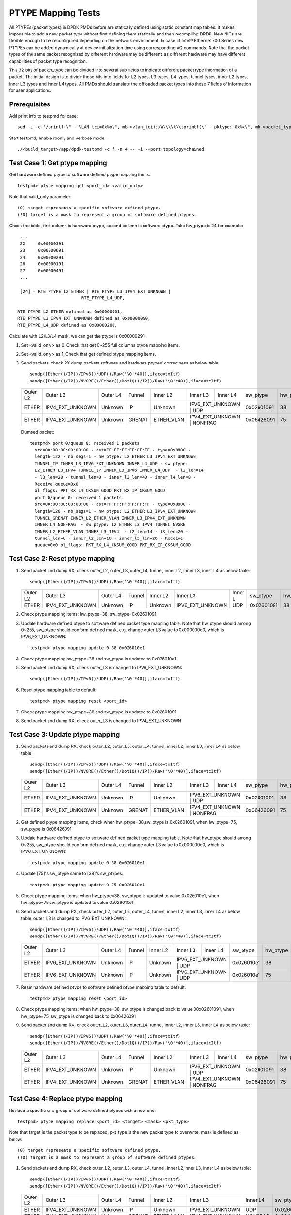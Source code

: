 .. SPDX-License-Identifier: BSD-3-Clause
   Copyright(c) 2017 Intel Corporation

===================
PTYPE Mapping Tests
===================

All PTYPEs (packet types) in DPDK PMDs before are statically defined
using static constant map tables. It makes impossible to add a new
packet type without first defining them statically and then recompiling
DPDK. New NICs are flexible enough to be reconfigured depending on the
network environment. In case of Intel® Ethernet 700 Series new PTYPEs
can be added dynamically at device initialization time using corresponding
AQ commands.
Note that the packet types of the same packet recognized by different
hardware may be different, as different hardware may have different
capabilities of packet type recognition.

This 32 bits of packet_type can be divided into several sub fields to
indicate different packet type information of a packet. The initial design
is to divide those bits into fields for L2 types, L3 types, L4 types, tunnel
types, inner L2 types, inner L3 types and inner L4 types. All PMDs should
translate the offloaded packet types into these 7 fields of information for
user applications.


Prerequisites
=============
Add print info to testpmd for case::

    sed -i -e '/printf(\" - VLAN tci=0x%x\", mb->vlan_tci);/a\\\\t\\tprintf(\" - pktype: 0x%x\", mb->packet_type);' app/test-pmd/util.c

Start testpmd, enable rxonly and verbose mode::

        ./<build_target>/app/dpdk-testpmd -c f -n 4 -- -i --port-topology=chained

Test Case 1: Get ptype mapping
==============================

Get hardware defined ptype to software defined ptype mapping items::

    testpmd> ptype mapping get <port_id> <valid_only>

Note that valid_only parameter::

    (0) target represents a specific software defined ptype.
    (!0) target is a mask to represent a group of software defined ptypes.

Check the table, first column is hardware ptype, second column is software
ptype. Take hw_ptype is 24 for example::

    ...
    22     0x00000391
    23     0x00000691
    24     0x00000291
    26     0x00000191
    27     0x00000491
    ...

    [24] = RTE_PTYPE_L2_ETHER | RTE_PTYPE_L3_IPV4_EXT_UNKNOWN |
                            RTE_PTYPE_L4_UDP,

   RTE_PTYPE_L2_ETHER defined as 0x00000001,
   RTE_PTYPE_L3_IPV4_EXT_UNKNOWN defined as 0x00000090,
   RTE_PTYPE_L4_UDP defined as 0x00000200,

Calculate with L2/L3/L4 mask, we can get the ptype is 0x00000291.

1. Set <valid_only> as 0, Check that get 0~255 full columns ptype mapping
   items.

2. Set <valid_only> as 1, Check that get defined ptype mapping items.

3. Send packets, check RX dump packets software and hardware ptypes'
   correctness as below table::

    sendp([Ether()/IP()/IPv6()/UDP()/Raw('\0'*40)],iface=txItf)
    sendp([Ether()/IP()/NVGRE()/Ether()/Dot1Q()/IP()/Raw('\0'*40)],iface=txItf)

   +------------+------------------+-------------+------------+------------+------------------+------------+------------+---------+
   | Outer L2   | Outer L3         | Outer L4    | Tunnel     | Inner L2   | Inner L3         | Inner L4   | sw_ptype   | hw_ptype|
   +------------+------------------+-------------+------------+------------+------------------+------------+------------+---------+
   | ETHER      | IPV4_EXT_UNKNOWN | Unknown     | IP         | Unknown    | IPV6_EXT_UNKNOWN | UDP        | 0x02601091 |   38    |
   +------------+------------------+-------------+------------+------------+-------------------------------+------------+---------+
   | ETHER      | IPV4_EXT_UNKNOWN | Unknown     | GRENAT     | ETHER_VLAN | IPV4_EXT_UNKNOWN | NONFRAG    | 0x06426091 |   75    |
   +------------+------------------+-------------+------------+------------+------------------+------------+------------+---------+

   Dumped packet::

        testpmd> port 0/queue 0: received 1 packets
          src=00:00:00:00:00:00 - dst=FF:FF:FF:FF:FF:FF - type=0x0800 -
          length=122 - nb_segs=1 - hw ptype: L2_ETHER L3_IPV4_EXT_UNKNOWN
          TUNNEL_IP INNER_L3_IPV6_EXT_UNKNOWN INNER_L4_UDP - sw ptype:
          L2_ETHER L3_IPV4 TUNNEL_IP INNER_L3_IPV6 INNER_L4_UDP  - l2_len=14
          - l3_len=20 - tunnel_len=0 - inner_l3_len=40 - inner_l4_len=8 -
          Receive queue=0x0
          ol_flags: PKT_RX_L4_CKSUM_GOOD PKT_RX_IP_CKSUM_GOOD
          port 0/queue 0: received 1 packets
          src=00:00:00:00:00:00 - dst=FF:FF:FF:FF:FF:FF - type=0x0800 -
          length=120 - nb_segs=1 - hw ptype: L2_ETHER L3_IPV4_EXT_UNKNOWN
          TUNNEL_GRENAT INNER_L2_ETHER_VLAN INNER_L3_IPV4_EXT_UNKNOWN
          INNER_L4_NONFRAG  - sw ptype: L2_ETHER L3_IPV4 TUNNEL_NVGRE
          INNER_L2_ETHER_VLAN INNER_L3_IPV4  - l2_len=14 - l3_len=20 -
          tunnel_len=8 - inner_l2_len=18 - inner_l3_len=20 - Receive
          queue=0x0 ol_flags: PKT_RX_L4_CKSUM_GOOD PKT_RX_IP_CKSUM_GOOD


Test Case 2: Reset ptype mapping
================================

1. Send packet and dump RX, check outer_L2, outer_L3, outer_L4, tunnel,
   inner L2, inner L3, inner L4 as below table::

       sendp([Ether()/IP()/IPv6()/UDP()/Raw('\0'*40)],iface=txItf)

   +------------+------------------+-------------+------------+------------+------------------+----------+------------+---------+
   | Outer L2   | Outer L3         | Outer L4    | Tunnel     | Inner L2   | Inner L3         | Inner L  | sw_ptype   | hw_ptype|
   +------------+------------------+-------------+------------+------------+------------------+----------+------------+---------+
   | ETHER      | IPV4_EXT_UNKNOWN | Unknown     | IP         | Unknown    | IPV6_EXT_UNKNOWN | UDP      | 0x02601091 |   38    |
   +------------+------------------+-------------+------------+------------+------------------+----------+------------+---------+

2. Check ptype mapping items: hw_ptype=38, sw_ptype=0x02601091

3. Update hardware defined ptype to software defined packet type mapping table.
   Note that hw_ptype should among 0~255, sw_ptype should conform defined mask,
   e.g. change outer L3 value to 0x000000e0, which is IPV6_EXT_UNKNOWN::

      testpmd> ptype mapping update 0 38 0x026010e1

4. Check ptype mapping hw_ptype=38 and sw_ptype is updated to 0x026010e1

5. Send packet and dump RX, check outer_L3 is changed to IPV6_EXT_UNKNOWN::

      sendp([Ether()/IP()/IPv6()/UDP()/Raw('\0'*40)],iface=txItf)

6. Reset ptype mapping table to default::

    testpmd> ptype mapping reset <port_id>

7. Check ptype mapping hw_ptype=38 and sw_ptype is updated to 0x02601091

8. Send packet and dump RX, check outer_L3 is changed to IPV4_EXT_UNKNOWN


Test Case 3: Update ptype mapping
=================================

1. Send packets and dump RX, check outer_L2, outer_L3, outer_L4, tunnel,
   inner L2, inner L3, inner L4 as below table::

      sendp([Ether()/IP()/IPv6()/UDP()/Raw('\0'*40)],iface=txItf)
      sendp([Ether()/IP()/NVGRE()/Ether()/Dot1Q()/IP()/Raw('\0'*40)],iface=txItf)

   +------------+------------------+-------------+------------+------------+------------------+-----------+------------+---------+
   | Outer L2   | Outer L3         | Outer L4    | Tunnel     | Inner L2   | Inner L3         | Inner L4  | sw_ptype   | hw_ptype|
   +------------+------------------+-------------+------------+------------+------------------+-----------+------------+---------+
   | ETHER      | IPV4_EXT_UNKNOWN | Unknown     | IP         | Unknown    | IPV6_EXT_UNKNOWN | UDP       | 0x02601091 |   38    |
   +------------+------------------+-------------+------------+------------+------------------------------+------------+---------+
   | ETHER      | IPV4_EXT_UNKNOWN | Unknown     | GRENAT     | ETHER_VLAN | IPV4_EXT_UNKNOWN | NONFRAG   | 0x06426091 |   75    |
   +------------+------------------+-------------+------------+------------+------------------+-----------+------------+---------+

2. Get defined ptype mapping items, check when hw_ptype=38,sw_ptype is 0x02601091,
   when hw_ptype=75, sw_ptype is 0x06426091

3. Update hardware defined ptype to software defined packet type mapping table.
   Note that hw_ptype should among 0~255, sw_ptype should conform defined mask,
   e.g. change outer L3 value to 0x000000e0, which is IPV6_EXT_UNKNOWN::

    testpmd> ptype mapping update 0 38 0x026010e1

4. Update [75]'s sw_ptype same to [38]'s sw_ptypes::

    testpmd> ptype mapping update 0 75 0x026010e1

5. Check ptype mapping items: when hw_ptype=38, sw_ptype is updated to value
   0x026010e1, when hw_ptype=75,sw_ptype is updated to value 0x026010e1

6. Send packets and dump RX, check outer_L2, outer_L3, outer_L4, tunnel,
   inner L2, inner L3, inner L4 as below table, outer_L3 is changed to
   IPV6_EXT_UNKNOWN::

     sendp([Ether()/IP()/IPv6()/UDP()/Raw('\0'*40)],iface=txItf)
     sendp([Ether()/IP()/NVGRE()/Ether()/Dot1Q()/IP()/Raw('\0'*40)],iface=txItf)

   +------------+------------------+-------------+------------+------------+------------------+------------+------------+---------+
   | Outer L2   | Outer L3         | Outer L4    | Tunnel     | Inner L2   | Inner L3         | Inner L4   | sw_ptype   | hw_ptype|
   +------------+------------------+-------------+------------+------------+------------------+------------+------------+---------+
   | ETHER      | IPV6_EXT_UNKNOWN | Unknown     | IP         | Unknown    | IPV6_EXT_UNKNOWN | UDP        | 0x026010e1 |   38    |
   +------------+------------------+-------------+------------+------------+-------------------------------+------------+---------+
   | ETHER      | IPV6_EXT_UNKNOWN | Unknown     | IP         | Unknown    | IPV6_EXT_UNKNOWN | UDP        | 0x026010e1 |   75    |
   +------------+------------------+-------------+------------+------------+-------------------------------+------------+---------+

7. Reset hardware defined ptype to software defined ptype mapping table to
   default::

    testpmd> ptype mapping reset <port_id>

8. Check ptype mapping items: when hw_ptype=38, sw_ptype is changed back to
   value 00x02601091, when hw_ptype=75, sw_ptype is changed back to 0x06426091

9. Send packet and dump RX, check outer_L2, outer_L3, outer_L4, tunnel,
   inner L2, inner L3, inner L4 as below table::

      sendp([Ether()/IP()/IPv6()/UDP()/Raw('\0'*40)],iface=txItf)
      sendp([Ether()/IP()/NVGRE()/Ether()/Dot1Q()/IP()/Raw('\0'*40)],iface=txItf)

   +------------+------------------+-------------+------------+------------+------------------+------------+------------+---------+
   | Outer L2   | Outer L3         | Outer L4    | Tunnel     | Inner L2   | Inner L3         | Inner L4   | sw_ptype   | hw_ptype|
   +------------+------------------+-------------+------------+------------+------------------+------------+------------+---------+
   | ETHER      | IPV4_EXT_UNKNOWN | Unknown     | IP         | Unknown    | IPV6_EXT_UNKNOWN | UDP        | 0x02601091 |   38    |
   +------------+------------------+-------------+------------+------------+-------------------------------+------------+---------+
   | ETHER      | IPV4_EXT_UNKNOWN | Unknown     | GRENAT     | ETHER_VLAN | IPV4_EXT_UNKNOWN | NONFRAG    | 0x06426091 |   75    |
   +------------+------------------+-------------+------------+------------+------------------+------------+------------+---------+


Test Case 4: Replace ptype mapping
==================================

Replace a specific or a group of software defined ptypes with a new one::

    testpmd> ptype mapping replace <port_id> <target> <mask> <pkt_type>

Note that target is the packet type to be replaced, pkt_type is the new packet
type to overwrite, mask is defined as below::

    (0) target represents a specific software defined ptype.
    (!0) target is a mask to represent a group of software defined ptypes.

1. Send packets and dump RX, check outer_L2, outer_L3, outer_L4, tunnel,
   inner L2,inner L3, inner L4 as below table::

      sendp([Ether()/IP()/IPv6()/UDP()/Raw('\0'*40)],iface=txItf)
      sendp([Ether()/IP()/NVGRE()/Ether()/Dot1Q()/IP()/Raw('\0'*40)],iface=txItf)

   +------------+------------------+-------------+------------+------------+------------------+----------+------------+---------+
   | Outer L2   | Outer L3         | Outer L4    | Tunnel     | Inner L2   | Inner L3         | Inner L4 | sw_ptype   | hw_ptype|
   +------------+------------------+-------------+------------+------------+------------------+----------+------------+---------+
   | ETHER      | IPV4_EXT_UNKNOWN | Unknown     | IP         | Unknown    | IPV6_EXT_UNKNOWN | UDP      | 0x02601091 |   38    |
   +------------+------------------+-------------+------------+------------+------------------+----------+------------+---------+
   | ETHER      | IPV4_EXT_UNKNOWN | Unknown     | GRENAT     | ETHER_VLAN | IPV4_EXT_UNKNOWN | NONFRAG  | 0x06426091 |   75    |
   +------------+------------------+-------------+------------+------------+------------------+----------+------------+---------+

2. Replace a specific software defined ptypes with a new one.
   e.g. change outer_L3 from Tunnel GRENAT to IP,
   so change mask from xxxx6xxx to xxxx1xxx::

      testpmd> ptype mapping replace 0 0x06426091 0 0x06421091

3. Update [38]'s sw_ptype same to [75]'s as 0x06421091::

      testpmd> ptype mapping update 0 38 0x06421091

4. Send packet and dump RX, check outer_L2, outer_L3, outer_L4, tunnel,
   inner L2, inner L3, inner L4 as below table::

      sendp([Ether()/IP()/IPv6()/UDP()/Raw('\0'*40)],iface=txItf)
      sendp([Ether()/IP()/NVGRE()/Ether()/Dot1Q()/IP()/Raw('\0'*40)],iface=txItf)

   +------------+------------------+-------------+------------+------------+------------------+------------+------------+---------+
   | Outer L2   | Outer L3         | Outer L4    | Tunnel     | Inner L2   | Inner L3         | Inner L4   | sw_ptype   | hw_ptype|
   +------------+------------------+-------------+------------+------------+------------------+------------+------------+---------+
   | ETHER      | IPV4_EXT_UNKNOWN | Unknown     | IP         | ETHER_VLAN | IPV4_EXT_UNKNOWN | NONFRAG    | 0x06421091 |   38    |
   +------------+------------------+-------------+------------+------------+-------------------------------+------------+---------+
   | ETHER      | IPV4_EXT_UNKNOWN | Unknown     | IP         | ETHER_VLAN | IPV4_EXT_UNKNOWN | NONFRAG    | 0x06421091 |   75    |
   +------------+------------------+-------------+------------+------------+------------------+------------+------------+---------+

5. Mapping table has at least two same sw_ptype 0x06421091, update a group of
   0x06421091 to 0x02601091::

      testpmd> ptype mapping replace 0 0x06421091 1 0x02601091

6. Check ptype mapping items: when hw_ptype=38, sw_ptype is updated to
   0x02601091, when hw_ptype=75, sw_ptype is updated to 0x02601091

7. Send packet and dump RX, check outer_L2, outer_L3, outer_L4, tunnel,
   inner L2, inner L3, inner L4 as below table::

       sendp([Ether()/IP()/IPv6()/UDP()/Raw('\0'*40)],iface=txItf)
       sendp([Ether()/IP()/NVGRE()/Ether()/Dot1Q()/IP()/Raw('\0'*40)],iface=txItf)

   +------------+------------------+-------------+------------+------------+------------------+-----------+------------+---------+
   | Outer L2   | Outer L3         | Outer L4    | Tunnel     | Inner L2   | Inner L3         | Inner L4  | sw_ptype   | hw_ptype|
   +------------+------------------+-------------+------------+------------+------------------+-----------+------------+---------+
   | ETHER      | IPV4_EXT_UNKNOWN | Unknown     | IP         | Unknown    | IPV6_EXT_UNKNOWN | UDP       | 0x02601091 |   38    |
   +------------+------------------+-------------+------------+------------+------------------------------+------------+---------+
   | ETHER      | IPV4_EXT_UNKNOWN | Unknown     | IP         | Unknown    | IPV6_EXT_UNKNOWN | UDP       | 0x02601091 |   75    |
   +------------+------------------+-------------+------------+------------+------------------------------+------------+---------+

8. Reset hardware defined ptype to software defined ptype mapping table to
   default::

      testpmd> ptype mapping reset <port_id>

9. Check ptype mapping items: when hw_ptype=38, sw_ptype is changed back to
   value 00x02601091, when hw_ptype=75, sw_ptype is changed back to 0x06426091

10. Send packet and dump RX, check outer_L2, outer_L3, outer_L4, tunnel,
    inner L2, inner L3, inner L4 as below table::

        sendp([Ether()/IP()/IPv6()/UDP()/Raw('\0'*40)],iface=txItf)
        sendp([Ether()/IP()/NVGRE()/Ether()/Dot1Q()/IP()/Raw('\0'*40)],iface=txItf)

    +------------+------------------+-------------+------------+------------+------------------+------------+------------+---------+
    | Outer L2   | Outer L3         | Outer L4    | Tunnel     | Inner L2   | Inner L3         | Inner L4   | sw_ptype   | hw_ptype|
    +------------+------------------+-------------+------------+------------+------------------+------------+------------+---------+
    | ETHER      | IPV4_EXT_UNKNOWN | Unknown     | IP         | Unknown    | IPV6_EXT_UNKNOWN | UDP        | 0x02601091 |   38    |
    +------------+------------------+-------------+------------+------------+-------------------------------+------------+---------+
    | ETHER      | IPV4_EXT_UNKNOWN | Unknown     | GRENAT     | ETHER_VLAN | IPV4_EXT_UNKNOWN | NONFRAG    | 0x06426091 |   75    |
    +------------+------------------+-------------+------------+------------+------------------+------------+------------+---------+
